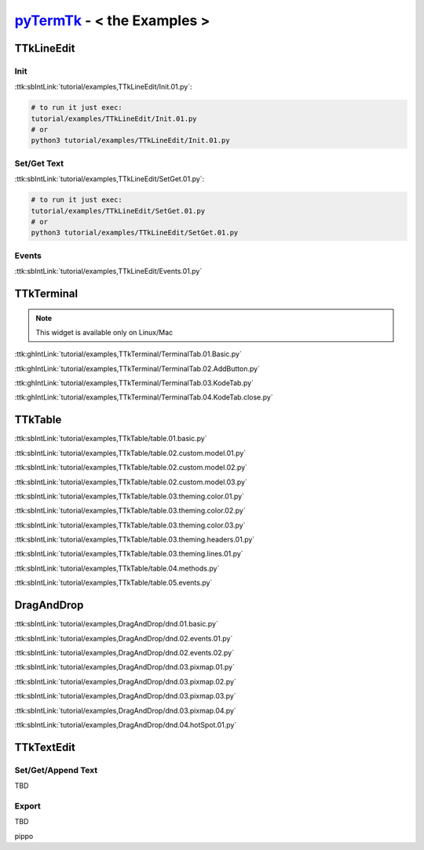 .. _pyTermTk:  https://github.com/ceccopierangiolieugenio/pyTermTk
.. _TermTk:    https://github.com/ceccopierangiolieugenio/pyTermTk

================================
pyTermTk_ - < **the Examples** >
================================

TTkLineEdit
===========

Init
----

:ttk:sbIntLink:`tutorial/examples,TTkLineEdit/Init.01.py`:

.. code:: bash

    # to run it just exec:
    tutorial/examples/TTkLineEdit/Init.01.py
    # or
    python3 tutorial/examples/TTkLineEdit/Init.01.py

Set/Get Text
------------

:ttk:sbIntLink:`tutorial/examples,TTkLineEdit/SetGet.01.py`:

.. code:: bash

    # to run it just exec:
    tutorial/examples/TTkLineEdit/SetGet.01.py
    # or
    python3 tutorial/examples/TTkLineEdit/SetGet.01.py

Events
------

:ttk:sbIntLink:`tutorial/examples,TTkLineEdit/Events.01.py`

.. _Examples-Terminal:

TTkTerminal
===========

.. note::
    This widget is available only on Linux/Mac

:ttk:ghIntLink:`tutorial/examples,TTkTerminal/TerminalTab.01.Basic.py`

:ttk:ghIntLink:`tutorial/examples,TTkTerminal/TerminalTab.02.AddButton.py`

:ttk:ghIntLink:`tutorial/examples,TTkTerminal/TerminalTab.03.KodeTab.py`

:ttk:ghIntLink:`tutorial/examples,TTkTerminal/TerminalTab.04.KodeTab.close.py`

TTkTable
========

:ttk:sbIntLink:`tutorial/examples,TTkTable/table.01.basic.py`

:ttk:sbIntLink:`tutorial/examples,TTkTable/table.02.custom.model.01.py`

:ttk:sbIntLink:`tutorial/examples,TTkTable/table.02.custom.model.02.py`

:ttk:sbIntLink:`tutorial/examples,TTkTable/table.02.custom.model.03.py`

:ttk:sbIntLink:`tutorial/examples,TTkTable/table.03.theming.color.01.py`

:ttk:sbIntLink:`tutorial/examples,TTkTable/table.03.theming.color.02.py`

:ttk:sbIntLink:`tutorial/examples,TTkTable/table.03.theming.color.03.py`

:ttk:sbIntLink:`tutorial/examples,TTkTable/table.03.theming.headers.01.py`

:ttk:sbIntLink:`tutorial/examples,TTkTable/table.03.theming.lines.01.py`

:ttk:sbIntLink:`tutorial/examples,TTkTable/table.04.methods.py`

:ttk:sbIntLink:`tutorial/examples,TTkTable/table.05.events.py`


DragAndDrop
===========

:ttk:sbIntLink:`tutorial/examples,DragAndDrop/dnd.01.basic.py`

:ttk:sbIntLink:`tutorial/examples,DragAndDrop/dnd.02.events.01.py`

:ttk:sbIntLink:`tutorial/examples,DragAndDrop/dnd.02.events.02.py`

:ttk:sbIntLink:`tutorial/examples,DragAndDrop/dnd.03.pixmap.01.py`

:ttk:sbIntLink:`tutorial/examples,DragAndDrop/dnd.03.pixmap.02.py`

:ttk:sbIntLink:`tutorial/examples,DragAndDrop/dnd.03.pixmap.03.py`

:ttk:sbIntLink:`tutorial/examples,DragAndDrop/dnd.03.pixmap.04.py`

:ttk:sbIntLink:`tutorial/examples,DragAndDrop/dnd.04.hotSpot.01.py`



TTkTextEdit
===========

Set/Get/Append Text
-------------------
TBD

Export
------
TBD

pippo